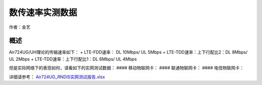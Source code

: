 数传速率实测数据
================

作者：金艺

概述
----

Air724UG/UH理论的传输速率如下： + LTE-FDD速率： DL 10Mbps/ UL 5Mbps +
LTE-TDD速率：上下行配比2：DL 8Mbps/ UL 2Mbps +
LTE-TDD速率：上下行配比1：DL 6Mbps/ UL 4Mbps

但是实际网络下的表现如何，请看如下的实网测试数据： #### 移动物联网卡：
|image1| #### 联通物联网卡： |image2| #### 电信物联网卡： |image3|

详细请参考：
`Air724UG_RNDIS实网测试报告.xlsx <http://openluat-luatcommunity.oss-cn-hangzhou.aliyuncs.com/attachment/20200827102027832_Air724UG_RNDIS实网测试报告.xlsx>`__

.. |image1| image:: http://openluat-luatcommunity.oss-cn-hangzhou.aliyuncs.com/images/20200827101620481_QQ截图20200827101513.png
.. |image2| image:: http://openluat-luatcommunity.oss-cn-hangzhou.aliyuncs.com/images/20200827101726469_QQ截图20200827101716.png
.. |image3| image:: http://openluat-luatcommunity.oss-cn-hangzhou.aliyuncs.com/images/20200827101939927_QQ截图20200827101916.png
